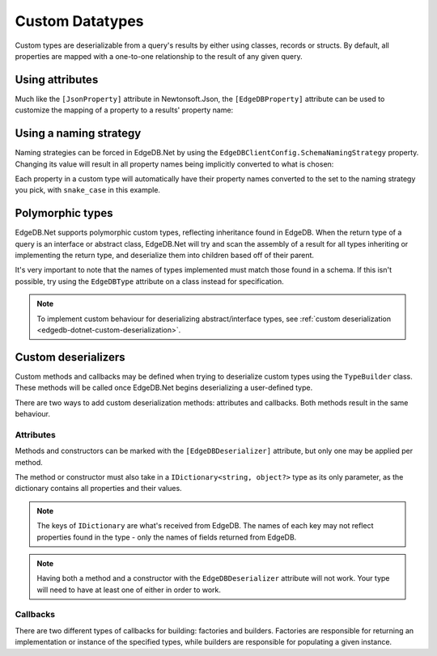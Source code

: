 .. _edgedb-dotnet-custom-types:

================
Custom Datatypes
================

Custom types are deserializable from a query's results by either using classes,
records or structs. By default, all properties are mapped with a one-to-one
relationship to the result of any given query.

.. _edgedb-dotnet-property-attribute:

Using attributes
----------------

Much like the ``[JsonProperty]`` attribute in Newtonsoft.Json, the 
``[EdgeDBProperty]`` attribute can be used to customize the mapping of a
property to a results' property name:

.. tabs::
  
  .. code-tab:: cs
    :caption: C#
    
    public class Person
    {
        [EdgeDBProperty("name")]
        public string? Name { get; set; }

        [EdgeDBProperty("age")]
        public int Age { get; set; }
    }
  
  .. code-tab:: fsharp
    :caption: F#
    
    type Person = {
      [<EdgeDBProperty("name")>]
      Name: string option
      
      [<EdgeDBProperty("age")>]
      Age: int
    }

.. _edgedb-dotnet-naming-strategy:

Using a naming strategy
-----------------------

Naming strategies can be forced in EdgeDB.Net by using the
``EdgeDBClientConfig.SchemaNamingStrategy`` property. Changing its value will
result in all property names being implicitly converted to what is chosen:

Each property in a custom type will automatically have their property
names converted to the set to the naming strategy you pick, with ``snake_case``
in this example.

.. tabs::
  
  .. code-tab:: cs
    :caption: C#
    
    var config = new EdgeDBClientConfig
    {
        SchemaNamingStrategy = INamingStrategy.SnakeCase
    };

    var client = new EdgeDBClient(config);
  
  .. code-tab:: fsharp
    :caption: F#
    
    let mutable config = new EdgeDBClientConfig()
    config.SchemaNamingStrategy <- INamingStrategy.SnakeCase

    let client = new EdgeDBClient(config)

.. _edgedb-dotnet-polymorphism:

Polymorphic types
-----------------

.. This is oddly worded. Last sentence could use better wording.

EdgeDB.Net supports polymorphic custom types, reflecting inheritance found in
EdgeDB. When the return type of a query is an interface or abstract class,
EdgeDB.Net will try and scan the assembly of a result for all types
inheriting or implementing the return type, and deserialize them into
children based off of their parent.

It's very important to note that the names of types implemented must match
those found in a schema. If this isn't possible, try using the ``EdgeDBType``
attribute on a class instead for specification.

.. note:: 

  To implement custom behaviour for deserializing abstract/interface types, see
  :ref:`custom deserialization <edgedb-dotnet-custom-deserialization>`.

.. tabs::

  .. code-tab:: cs
    :caption: C#
    
    public abstract class Content
    {
        public string? Title { get; set; }
    }

    public class Movie : Content
    {
        public long ReleaseYear { get; set; }
    }

    public class TVShow : Content
    {
        public long Seasons { get; set; }
    }

    var content = await client.QueryAsync<Content>("SELECT Content");

    var shows = content.Where(x => x is TVShow).Cast<TVShow>();
    var movies = content.Where(x => x is Movie).Cast<Movie>();

  .. code-tab:: fsharp
    :caption: F#

    type Content = {
      Title: string
    }

    type Movie = {
      inherit Content
      ReleaseYear: int64
    }

    type TVShow = {
      inherit Content
      Seasons: int64
    }

    let content = client.QueryAsync<Content>("SELECT Content")

    let shows = content.Where(fun x -> x :? TVShow).Cast<TVShow>()
    let movies = content.Where(fun x -> x :? Movie).Cast<Movie>()

.. _edgedb-dotnet-custom-deserialization:

Custom deserializers
--------------------

Custom methods and callbacks may be defined when trying to deserialize custom
types using the ``TypeBuilder`` class. These methods will be called once
EdgeDB.Net begins deserializing a user-defined type.

There are two ways to add custom deserialization methods: attributes and
callbacks. Both methods result in the same behaviour.

Attributes
^^^^^^^^^^

Methods and constructors can be marked with the ``[EdgeDBDeserializer]``
attribute, but only one may be applied per method.

The method or constructor must also take in a ``IDictionary<string, object?>``
type as its only parameter, as the dictionary contains all properties and their
values.

.. note:: 
  
  The keys of ``IDictionary`` are what's received from EdgeDB. The names
  of each key may not reflect properties found in the type - only 
  the names of fields returned from EdgeDB.

.. tabs::
  
  .. code-tab:: cs
    :caption: C#
    
    public class Person
    {
        public string? Name { get; set; }

        public int Age { get; set; }

        // constructor
        [EdgeDBDeserializer]
        public Person(IDictionary<string, object?> data)
        {
            Name = (string?)data["name"];
            Age = (int)data["age"]!;
        }

        // method
        [EdgeDBDeserializer]
        public void Deserialize(IDictionary<string, object?> data)
        {
            Name = (string?)data["name"];
            Age = (int)data["age"]!;
        }
    }

  .. code-tab:: fsharp
    :caption: F#

    type Person(name : string, email : string) =
      class
      member this.Name with get() = name
      member this.Email with get() = email

      // constructor
      [<EdgeDBDeserializer()>]
      new(data: IDictionary<string, obj>) =
        let name = (string)data["name"]
        let email = (string)data["email"]
        Person(name,email)
      end

      // method
      [<EdgeDBDeserializer()>]
      member this.Deserialize(data : IDictionary<string, obj>) =
        this.Name <- string data["name"]
        this.Email <- string data["email"]

.. note:: 

  Having both a method and a constructor with the ``EdgeDBDeserializer`` 
  attribute will not work. Your type will need to have at least one of either
  in order to work.

Callbacks
^^^^^^^^^

There are two different types of callbacks for building: factories and
builders. Factories are responsible for returning an implementation or instance
of the specified types, while builders are responsible for populating a given
instance.

.. tabs::
  
  .. code-tab:: cs
    :caption: C#
    
    public class Person
    {
        public string? Name { get; set; }

        public int Age { get; set; }
    }

    TypeBuilder.AddOrUpdateTypeBuilder<Person>((person, data) =>
    {
        person.Name = (string)data["name"]!;
        person.Email = (string)data["email"]!;
    });

    TypeBuilder.AddOrUpdateTypeFactory<Person>((ref ObjectEnumerator enumerator) =>
    {
        var data = (IDictionary<string, object?>)enumerator.ToDynamic()!;

        return new Person
        {
            Email = (string)data["email"]!,
            Name = (string)data["name"]!
        };
    });

  .. code-tab:: fsharp
    :caption: F#

    type Person(name: string, age: int32) =
      member this.Name with get() = name
      member this.Age with get() = age

    TypeBuilder.AddOrUpdateTypeBuilder<Person>(fun person data -> 
      person.Name <- string data["name"]
      person.Age <- data["age"] :?> int32
    )

    TypeBuilder.AddOrUpdateTypeFactory<Person>(fun (ref ObjectEnumerator enumerator) ->
      let data = enumerator.ToDynamic()

      Person(string data["name"], data["age"] :?> int32)
    )